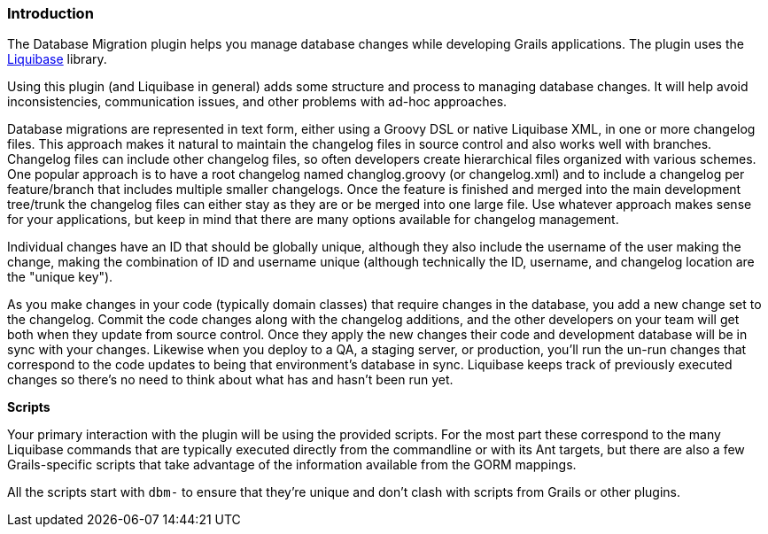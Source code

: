 === Introduction

The Database Migration plugin helps you manage database changes while developing Grails applications. The plugin uses the http://www.liquibase.org/[Liquibase] library.

Using this plugin (and Liquibase in general) adds some structure and process to managing database changes. It will help avoid inconsistencies, communication issues, and other problems with ad-hoc approaches.

Database migrations are represented in text form, either using a Groovy DSL or native Liquibase XML, in one or more changelog files. This approach makes it natural to maintain the changelog files in source control and also works well with branches. Changelog files can include other changelog files, so often developers create hierarchical files organized with various schemes. One popular approach is to have a root changelog named changlog.groovy (or changelog.xml) and to include a changelog per feature/branch that includes multiple smaller changelogs. Once the feature is finished and merged into the main development tree/trunk the changelog files can either stay as they are or be merged into one large file. Use whatever approach makes sense for your applications, but keep in mind that there are many options available for changelog management.

Individual changes have an ID that should be globally unique, although they also include the username of the user making the change, making the combination of ID and username unique (although technically the ID, username, and changelog location are the "unique key").

As you make changes in your code (typically domain classes) that require changes in the database, you add a new change set to the changelog. Commit the code changes along with the changelog additions, and the other developers on your team will get both when they update from source control. Once they apply the new changes their code and development database will be in sync with your changes. Likewise when you deploy to a QA, a staging server, or production, you'll run the un-run changes that correspond to the code updates to being that environment's database in sync. Liquibase keeps track of previously executed changes so there's no need to think about what has and hasn't been run yet.

*Scripts*

Your primary interaction with the plugin will be using the provided scripts. For the most part these correspond to the many Liquibase commands that are typically executed directly from the commandline or with its Ant targets, but there are also a few Grails-specific scripts that take advantage of the information available from the GORM mappings.

All the scripts start with `dbm-` to ensure that they're unique and don't clash with scripts from Grails or other plugins.
